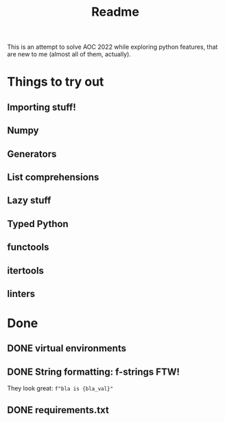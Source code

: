 #+title: Readme

This is an attempt to solve AOC 2022 while exploring python features, that are
new to me (almost all of them, actually).

* Things to try out
** Importing stuff!
** Numpy
** Generators
** List comprehensions
** Lazy stuff
** Typed Python
** functools
** itertools
** linters
* Done
** DONE virtual environments
CLOSED: [2022-12-04 So 08:02]
** DONE String formatting: f-strings FTW!
They look great: =f"bla is {bla_val}"=
** DONE requirements.txt
CLOSED: [2022-12-04 So 20:38]

